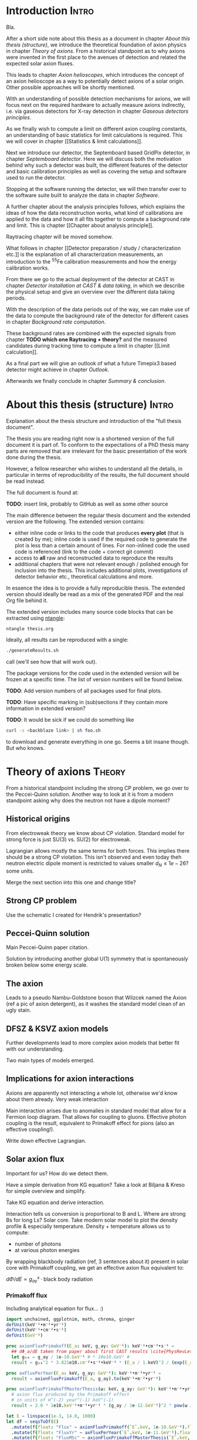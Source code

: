 #+LATEX_CLASS: book-noparts
#+LATEX_CLASS_OPTIONS: [a4paper]
#+LATEX_HEADER: \usepackage{booktabs}
#+LaTeX_HEADER: \usepackage{pdfpages}

#+LATEX_HEADER: \usepackage{siunitx}
#+LATEX_HEADER: \sisetup{mode=text,range-phrase = {\text{~to~}}}

# font handling

# font handling
#+LATEX_HEADER: \usepackage{fontspec,minted}
#+LATEX_HEADER: \setmonofont{Fira Code} % suports all unicode we care about in code
#+LATEX_HEADER: \setmainfont{DejaVu Serif} % supports all unicode we care about as serif font

# The following is the approach using `ucharclasses` but that ruins
# code blocks of minted...
#   #+LATEX_HEADER: \usepackage{fontspec}
#   #+LATEX_HEADER: \usepackage[Latin,Mathematics,Punctuation,Symbols]{ucharclasses}
#
#   #+LATEX_HEADER: \newfontfamily{\mydefaultfont}{DejaVuSans}
#   #+LATEX_HEADER: \newfontfamily{\mymainfont}{CMU Serif}
#
#   #+LATEX_HEADER: \setTransitionsForPunctuation{\mymainfont}{\mydefaultfont}
#   #+LATEX_HEADER: \setTransitionsForLatin{\mymainfont}{\mydefaultfont}
#   #+LATEX_HEADER: \setTransitionsForSymbols{\mydefaultfont}{\mymainfont}
#   #+LATEX_HEADER: \setTransitionsForMathematics{\mydefaultfont}{\mymainfont}

# package that allows inserting unicode characters in math environment
#+LATEX_HEADER: \usepackage{unicode-math}

#+LATEX_HEADER: \usepackage{amsmath}
#+LATEX_HEADER: \usepackage{mhchem}

# make the margin on the sides smaller
#+LATEX_HEADER: \usepackage[margin=2.5cm]{geometry}

# ##############################
# change output of code blocks to use monokai
# ##############################
#+LaTeX_HEADER: \usemintedstyle{monokai}

#+LATEX_HEADER: \definecolor{monokai_bg}{RGB}{39, 40, 34}
#+LATEX_HEADER: \definecolor{monokai_fg}{RGB}{241, 235, 235}
#+LATEX_HEADER: \definecolor{monokai_0}{RGB}{72,72,62}
#+LATEX_HEADER: \definecolor{monokai_1}{RGB}{220,37,102}
#+LATEX_HEADER: \definecolor{monokai_3}{RGB}{212,201,110}
#+LATEX_HEADER: \definecolor{monokai_4}{RGB}{85,188,206}

# color commands
#+LATEX_HEADER: \definecolor{monokai_orange}{RGB}{253, 151, 31}
#+LATEX_HEADER: \newcommand{\orange}{\textcolor{monokai_orange}}
#+LATEX_HEADER: \newcommand{\green}{\textcolor{green}}
#+LATEX_HEADER: \newcommand{\red}{\textcolor{red}}
#+LATEX_HEADER: \DeclareSIUnit\year{yr}

# HTML Export
#+HTML_HEAD: <link rel="stylesheet" type="text/css" href="nimdoc.css" />
#+OPTIONS: html-style:nil

#+OPTIONS: toc:nil # turn off Table of Contents here and place it elsewhere

\begin{titlepage}

\begin{center}
  \huge Search for solar axions using a 7-GridPix IAXO prototype detector at CAST

  \vspace{2cm}
  \Large Sebastian Michael Schmidt
\end{center}

place funny logos and stuff

\end{titlepage}

#+TOC: headlines 2


# Part 0: Introduction

* Start me                                                         :noexport:

#+begin_src emacs-lisp
(add-to-list 'org-latex-classes
             '("book-noparts"
               "\\documentclass{book}"
               ("\\chapter{%s}" . "\\chapter*{%s}")
               ("\\section{%s}" . "\\section*{%s}")
               ("\\subsection{%s}" . "\\subsection*{%s}")
               ("\\subsubsection{%s}" . "\\subsubsection*{%s}")
               ("\\paragraph{%s}" . "\\paragraph*{%s}")
               ("\\subparagraph{%s}" . "\\subparagraph*{%s}")))
#+end_src


* Introduction                                                        :Intro:

Bla.


After a short side note about this thesis as a document in chapter
[[About this thesis (structure)]], we introduce the theoretical foundation
of axion physics in chapter [[Theory of axions]]. From a historical
standpoint as to why axions were invented in the first place to the
avenues of detection and related the expected solar axion fluxes.

This leads to chapter [[Axion helioscopes]], which introduces the concept
of an axion helioscope as a way to potentially detect axions of a
solar origin. Other possible approaches will be shortly mentioned.

With an understanding of possible detection mechanisms for axions, we
will focus next on the required hardware to actually measure axions
indirectly, i.e. via gaseous detectors for X-ray detection in chapter
[[Gaseous detectors principles]].

As we finally wish to compute a limit on different axion coupling
constants, an understanding of basic statistics for limit calculations
is required. This we will cover in chapter [[Statistics & limit
calculations]].

Next we introduce our detector, the Septemboard based GridPix
detector, in chapter [[Septemboard detector]]. Here we will discuss both
the motivation behind why such a detector was built, the different
features of the detector and basic calibration principles as well as
covering the setup and software used to run the detector.

Stopping at the software running the detector, we will then transfer
over to the software suite built to analyze the data in chapter
[[Software]].

A further chapter about the analysis principles follows, which
explains the ideas of how the data reconstruction works, what kind of
calibrations are applied to the data and how it all fits together to
compute a background rate and limit. This is chapter [[Chapter about
analysis principle]].

Raytracing chapter will be moved somehow.

What follows in chapter [[Detector preparation / study /
characterization etc.]] is the explanation of all characterization
measurements, an introduction to the $^55\text{Fe}$ calibration
measurements and how the energy calibration works.

From there we go to the actual deployment of the detector at CAST in
chapter [[Detector installation at CAST & data taking]], in which we
describe the physical setup and give an overview over the different
data taking periods.

With the description of the data periods out of the way, we can make
use of the data to compute the background rate of the detector for
different cases in chapter [[Background rate computation]].

These background rates are combined with the expected signals from
chapter *TODO which one Raytracing + theory?* and the measured
candidates during tracking time to compute a limit in chapter [[Limit
calculation]].

As a final part we will give an outlook of what a future Timepix3
based detector might achieve in chapter [[Outlook]].

Afterwards we finally conclude in chapter [[Summary & conclusion]].

* About this thesis (structure)                                       :Intro:

Explanation about the thesis structure and introduction of the "full
thesis document".

The thesis you are reading right now is a shortened version of the
full document it is part of. To conform to the expectations of a PhD
thesis many parts are removed that are irrelevant for the basic
presentation of the work done during the thesis.

However, a fellow researcher who wishes to understand all the details,
in particular in terms of reproducibility of the results, the full
document should be read instead.

The full document is found at:

*TODO*: insert link, probably to GitHub as well as some other source

The main difference between the regular thesis document and the
extended version are the following. The extended version contains:
- either inline code or links to the code that produces *every plot*
  (that is created by me); inline code is used if the required code to
  generate the plot is less than a certain amount of lines.
  For non-inlined code the used code is referenced (link to the code +
  correct git commit)
- access to *all* raw and reconstructed data to reproduce the results
- additional chapters that were not relevant enough / polished enough
  for inclusion into the thesis. This includes additional plots,
  investigations of detector behavior etc., theoretical calculations
  and more.

In essence the idea is to provide a fully reproducible thesis. The
extended version should ideally be read as a mix of the generated PDF
and the real Org file behind it.

The extended version includes many source code blocks that can be
extracted using [[https://github.com/OrgTangle/ntangle][ntangle]]:
#+begin_src sh
ntangle thesis.org
#+end_src

Ideally, all results can be reproduced with a single:
#+begin_src sh
./generateResults.sh
#+end_src
call (we'll see how that will work out).

The package versions for the code used in the extended version will be
frozen at a specific time. The list of version numbers will be found
below.

*TODO*: Add version numbers of all packages used for final plots.

*TODO*: Have specific marking in (sub)sections if they contain more
information in extended version?

*TODO*: It would be sick if we could do something like
#+begin_src sh
curl -s <backblaze link> | sh foo.sh
#+end_src
to download and generate everything in one go. Seems a bit insane
though. But who knows.

* TODO List of todos [0/9]                                   :Intro:noexport:

** TODO Have reference to Firmware used at CAST in each run

** TODO Run list (appendix)

** TODO Include exact results from Geometer measurements

Find in EDH and include, even if we don't use it. Referenced in X-ray
finger measurements.


** TODO fix up schematic of V6 Septemboard connections
** TODO fix up schematic of MM working principle

The existing schematic is not very clear. Change the drift gap
behavior and amplification gap one by reversing their drawing
style. Add some alpha to different regions to highlight amount of
electrons drifting. Add a text label with O(magnitude)

** TODO insert the first LaTeX + Vega-lite based plot

This gives us an idea of how this will work. For a start I'd say base
the Vega-lite plots on Github gists. That allows for easy replacement
for the time being.

** TODO implement nothing ⇒ background rate as reproducible build

This one will be a bit ambitious, but maybe it's a day of work.

*If* we get this working we're at a point where generating other plots
is just a simple shell command (call script X with args Y), as we will
have all =Calibration/DataRunsX_Y.h5= files ready somewhere.

Steps:
*** Setup Nim + all packages of fixed versions (take versions from a TOML file)
*** Have config file storing paths of raw data + output paths
*** run raw data, reco, ...
*** generate CDL datasets
*** compute logL files
*** plot background

** TODO find way to host the raw data

We could start by a simple Backblaze B2 hosting.

Pricing is competitive:
Hosting: 0.005 $/Month/GB
Download: 0.01 $/GB
https://www.backblaze.com/b2/cloud-storage-pricing.html

Which is 1.5$ for 300 GB and 3$ to download it. Certainly cheap enough
to try!

Data to store
*** All 2017/18 data runs
**** Run 2
**** Run 3
*** Detector calibration files for Run 2, Run 3
*** FADC pedestal run
*** X-ray finger runs
*** All our notes + thesis
*** Nim code?                                                     :pending:

** TODO use some package for abbreviations

** Points of contention

At the moment <2021-07-31 Sat 11:36> my biggest point of uncertainty
is the whole detector calibration part + how this plays into a
software framework.

Difficult to come up with good layout at this point. Will be easier
once more notes are added in each part I think.

* Theory of axions                                                   :Theory:

From a historical standpoint including the strong CP problem, we go
over to the Peccei-Quinn solution. Another way to look at it is from a
modern standpoint asking why does the neutron not have a dipole moment?

** Historical origins

From electroweak theory we know about CP violation. Standard model for
strong force is just SU(3) vs. SU(2) for electroweak.

Lagrangian allows mostly the same terms for both forces. This implies
there should be a strong CP violation. This isn't observed and even
today theh neutron electric dipole moment is restricted to values
smaller $d_N \leq 1e-26 \text{? some units}$.

Merge the next section into this one and change title?

** Strong CP problem

Use the schematic I created for Hendrik's presentation?

** Peccei-Quinn solution

Main Peccei-Quinn paper citation.

Solution by introducing another global U(1) symmetry that is
spontaneously broken below some energy scale. 

** The axion

Leads to a pseudo Nambu-Goldstone boson that Wilzcek named the Axion
(ref a pic of axion detergent), as it washes the standard model clean
of an ugly stain.

** DFSZ & KSVZ axion models

Further developments lead to more complex axion models that better fit
with our understanding.

Two main types of models emerged.

** Implications for axion interactions

Axions are apparently not interacting a whole lot, otherwise we'd know
about them already. Very weak interaction

Main interaction arises due to anomalies in standard model that allow
for a Fermion loop diagram. That allows for coupling to
gluons. Effective photon coupling is the result, equivalent to
Primakoff effect for pions (also an effective coupling!).

Write down effective Lagrangian.

** Solar axion flux

Important for us? How do we detect them.

Have a simple derivation from KG equation? Take a look at Biljana &
Kreso for simple overview and simplify.

Take KG equation and derive interaction.

Interaction tells us conversion is proportional to B and L. Where are
strong Bs for long Ls? Solar core.
Take modern solar model to plot the density profile & especially
temperature. Density + temperature allows us to compute:
- number of photons
- at various photon energies

By wrapping blackbody radiation (ref, 3 sentences about it) present in
solar core with Primakoff coupling, we get an effective axion flux
equivalent to:

$dΦ/dE ∝ g_{aγ}² · \text{black body radiation}$

*** Primakoff flux

Including analytical equation for flux... :)

#+begin_src nim :tangle /tmp/solar_axion_flux.nim :results silent
import unchained, ggplotnim, math, chroma, ginger
defUnit(keV⁻¹•m⁻²•yr⁻¹)
defUnit(keV⁻¹•cm⁻²•s⁻¹)
defUnit(GeV⁻¹)

proc axionFluxPrimakoff(E_a: keV, g_aγ: GeV⁻¹): keV⁻¹•cm⁻²•s⁻¹ =
  ## dΦ_a/dE taken from paper about first CAST results \cite{PhysRevLett.94.121301}
  let g₁₀ = g_aγ / 1e-10.GeV⁻¹ # * 10e10.GeV¹ #
  result = g₁₀^2 * 3.821e10.cm⁻²•s⁻¹•keV⁻¹ * (E_a / 1.keV)^3 / (exp(E_a / (1.103.keV)) - 1)

proc axFluxPerYear(E_a: keV, g_aγ: GeV⁻¹): keV⁻¹•m⁻²•yr⁻¹ =
  result = axionFluxPrimakoff(E_a, g_aγ).to(keV⁻¹•m⁻²•yr⁻¹)

proc axionFluxPrimakoffMasterThesis(ω: keV, g_ay: GeV⁻¹): keV⁻¹•m⁻²•yr⁻¹ =
  # axion flux produced by the Primakoff effect
  # in units of m^(-2) year^(-1) keV^(-1)
  result = 2.0 * 1e18.keV⁻¹•m⁻²•yr⁻¹ * (g_ay / 1e-12.GeV⁻¹)^2 * pow(ω / 1.keV, 2.450) * exp(-0.829 * ω / 1.keV)

let E = linspace(1e-3, 14.0, 1000)
let df = seqsToDf(E)
  .mutate(f{float: "Flux" ~ axionFluxPrimakoff(`E`.keV, 1e-10.GeV⁻¹).float})
  .mutate(f{float: "FluxYr" ~ axFluxPerYear(`E`.keV, 1e-11.GeV⁻¹).float})
  .mutate(f{float: "FluxMSc" ~ axionFluxPrimakoffMasterThesis(`E`.keV, 1e-11.GeV⁻¹).float})    
ggplot(df, aes("E", "Flux")) +
  geom_line() +
  geom_line(aes = aes(y = "FluxMSc"), color = some(parseHex("0000FF"))) + 
  ggtitle("Solar axion flux due to Primakoff production, g_aγ = 10⁻¹⁰·GeV⁻¹") +
  xlab("Energy [keV]") +
  #ylab("Axion flux [keV⁻¹·cm⁻²·s⁻¹]") +
  ylab("Axion flux [keV⁻¹·m⁻²·yr⁻¹]") +  
  ggsave("/tmp/primakoff_axion_flux.pdf")

ggplot(df.mutate(f{"Flux" ~ `Flux` / 1e10}), aes("E", "Flux")) +
  geom_line() +
  #xlab("Energy [keV]", tickFont = font(12.0), margin = 1.5) +
  xlab(r"\fontfamily{lmss}\selectfont Energy [$\si{\keV}$]", margin = 2.0, font = font(16.0),
       tickFont = font(16.0)) +
  xlim(0, 14) + 
  #ylab("Axion flux [10¹⁰ keV⁻¹·cm⁻²·s⁻¹]", margin = 1.5) +
  ylab(r"\fontfamily{lmss}\selectfont Axion flux [\SI[print-unity-mantissa=false]{1e10}{\keV^{-1} \cm^{-2} \second^{-1}}]",
       margin = 2.0,
       font = font(16.0)) + 
  #     tickFont = font(12.0)) +
  #ggtitle(r"Expected solar axion flux, g_aγ = 10⁻¹⁰ GeV⁻¹", titleFont = font(12.0)) +
  annotate(r"\fontfamily{lmss}\selectfont Expected solar axion flux" &
    r"\\$g_{aγ} = \SI[print-unity-mantissa=false]{1e-10}{\GeV^{-1}}$", #10⁻¹⁰ GeV⁻¹",
           x = 6.2, y = 6.2, 
           font = font(16.0),
           backgroundColor = transparent) +
  #ggtitle(r"Expected solar axion flux, $g_{aγ} = \SI{1e-11}{\GeV^{-1}}$", titleFont = font(12.0)) + 
  #ggsave("/tmp/cristina_primakoff_axion_flux.pdf", width = 400, height = 300) #, useTeX = true, standalone = true)
  ggsave("/tmp/cristina_primakoff_axion_flux.pdf", useTeX = true, standalone = true)
  

defUnit(m⁻²•yr⁻¹)  
echo 1.cm⁻²•s⁻¹.to(m⁻²•yr⁻¹)
#+end_src

There are different analytical expressions for the solar axion flux
for Primakoff production. These stem from the fact that a solar model
is used to model the internal density, temperature, etc. in the Sun to
compute the photon distribution (essentially the blackbody radiation)
near the core. From it (after converting via the Primakoff effect) we
get the axion flux.

Different solar models result in different expressions for the
flux. The first one uses an older model, while the latter ones use
newer models.

*** Axion-electron flux

*citations*: Redondo 2013, maybe (Johanna + Sebastian Hoof something?)

Expected axion flux combined.

Reference to file storing the results for specific coupling constants.

Much more complicated.

ABC components.

B and C can be expressed analytically.

A cannot, needs opacity project.

Show plot of differential axion flux.

For a derivation of this, consider section about ray tracing. Custom
computation of A done by Johanna in code developed by her & me in
*LINK*.

** TODO possibly add chameleons?

?? will depend on whether we do a chameleon limit (which we should, as
our detector is much better here!)

Should be easy after all, as everything is the same as for axions,
except different flux, raytracing and thus limit calc (from a number
perspective; concept is the same).

** Current bounds on axion couplings

Astronomical axion bounds.

Cavity bounds.

Helioscope bounds.

(what else?)

*TODO*: include newest Chandra results for coupling constant

* Axion helioscopes                                                  :Theory:

Introduce axion helioscopes as one of the types of experiments
proposed by Sikivie in his paper. *CITE SIKIVIE*

Maybe shortly mention other experiments.

As discussed in the previous chapter in section [[Solar axion flux]],
stars are expected to produce significant excess of axions. In 1983
Pierre Sikivie proposed multiple methods to potentially detect
axions, one of these making use of this solar axion production. 

From the theory on axions (ref. section [[Implications for axion
interactions]]) we know there is an effective coupling to the photon
$g_{aγ}$. This coupling is an equivalent to the Primakoff effect,
which describes a resonant production of mesons via a Fermion loop in
strong electromagnetic fields when interacting with a nucleus. In the
Primakoff effect two photons are present, an incoming real photon and
a virtual photon of the electromagnetic interaction of the
nucleus. Axions can take the place of the physical photon, either in
the initial state or in the final state. In the former case we have an
axion to photon conversion and in the latter a photon to axion
conversion.

*DIFFERENTIATE BETWEEN PRIMAKOFF AND INVERSE PRIMAKOFF*

*PUT PRIMAKOFF FEYNMAN DIAGRAM*
*POSSIBLY MOVE TO THEORY ITSELF AND REFERENCE*

As it turns out, the relevant aspect for the Primakoff effect is not
the presence of a nucleus, but simply the fact that the nucleus
provides an electromagnetic field. This means the nucleus can also be
replaced by - for example - a transverse, constant magnetic field.

*EXPLAIN WHY TRANSVERSE MAGNETIC FIELD IN THEORY*

This fact is the foundation of the helioscope idea. By pointing a
magnet at the Sun one expects a small fraction of the axions produced
in the Sun to reconvert to photons in the presence of the magnetic
field via the inverse Primakoff effect. These photons will carry the
energy of the original photons that produced the axions, namely the
energy of photons in the solar core. Essentially black body radiation
of $\sim\mathcal{O}(\SI{15}{\mega\kelvin}$.

*INSERT FIG BLACKBODY HERE OR IN SOLAR AXION FLUX SECTION*

This means the reconverted photons are mostly in the soft X-ray range
between \SIrange{1}{7}{\keV}. The first implementation of the
helioscope idea was the Rochester-Brookhaven-Florida experment *CITE
2*. It was followed by the SUMICO experiment in Tokyo *CITE 3*. The
third and only still running helioscope is the CERN Axion Solar
Telescope (CAST), which we will present in more detail in section [[CERN
Axion Solar Telescope (CAST)]]. In the final section we will introduce
the next generation of axion helioscopes, the International AXion
Observatory (IAXO), section [[International AXion Observatory (IAXO)]].
** TODO small section about other kinds of experiment?

** CERN Axion Solar Telescope (CAST)

Well, this should be pretty obvious.

Basic data.

Data taking periods.

** International AXion Observatory (IAXO)

Make use of PRC (?) mainly for data, citation both that and first
proposal.

*** BabyIAXO

* Gaseous detectors principles                                       :Theory:

Gaseous detectors, keep a bit short. Before writing properly read
Lucian. Best if read Lucian and then write a couple of weeks later.

** Particle interactions with matter

*** Bethe-Bloch equation

Introduce bethe equation, add a plot we did for our gas. (for muons in particular)

Landau distribution!

*** X-rays through matter & gases

Talk about attenuation length for photons in gases.

Absorption based on density etc. (for our windows)

Mean free path of photons in gas. (for point of absorption in
detector + diffusion distance)

*** X-ray fluorescence

Important for our 3 keV Argon line + 8 keV copper line mainly.

** Gaseous detector fundamentals

*** Mean free path

See photons above.

*** Diffusion

Describe diffusion based on gas. Needed to get expected photon size
based on conversion at specific height.

What effects affect diffusion?

*** Drift velocity

Talk about drift velocity of electrons for a given electric
field. Required to know time scales associated with e.g. muons + FADC,
time it takes for X-rays to drift (for random coincidences in long
frames etc.)

*** Escape photons / peaks

Explain escape photons, escape peaks, how that gives us an escape peak
in the 55Fe spectra as well as a line at 3 keV in our background data.

*** Why expect ~26 eV for argon

Talk about ionization energy vs. the actual mean energy loss for a
single ionization. Argon ionization energy is only like 15 eV or so,
but effective one is 26.

Leads to our 226 or so primary electrons for our 55Fe spectra.

*** Energy resolution

What is energy resolution, definition.

E / σ_E or something like this.

Why important for our detector.

Fano factors are related to this! Theory and observation
disagree. Fano factor fixes this by doing a scaling. Related to the
fact that theory assumes a perfectly statistical process, but reality
has fixed number of possible interactions, hence not really perfect statistics.

*** Gas amplification, avalanche effect

If it fits here, Polya distribution to describe avalanche effect.

What gas properties affect the gas gain? Temperature, density etc.

Gas gain.

** MicroMegas working principle

History of micromegas. Name based on story by Voltaire? Fun fact that
is missing everywhere!

Take my own sketch and fix it up.

** Timepix ASIC

The Timepix ASIC (Application Specific Integrated Circuit) is a $256 ×
256$ pixel ASIC (\SI{50}{\micro\meter} pitch)

Introduce Timepix. Short introduction to how they are built?

Different modes to work with, we use ToT (Time over Threshold). Also:
ToA (Time of Arrival).

Works at \SI{40}{\mega\Hz}. 

Check Lucian's master thesis for information about Timepix & gaseous
detector physics. :)

*** Timepix3

Introduce as something for which readout etc. is currently in
development. Mention improvements so that we can refer back to them in
our conclusion that having time information would be great.

** GridPix

Build GridPix on top of Timepix. Nikhef paper CITE.

Production nowadays in Berlin IZM. Show sketch of production process?
Imo should be enough to refer to Lucian's thesis for production
process. Is there a paper about IZM process? Ask Yevgen & Lucian.

\SI{50}{\micro\meter} pillars (amplification gap). Typical gas gains
of 2000-5000. 

Polya plot.

Important: single electron detection efficiency. 

*** Caveats

E.g. things like charge up effects etc. discussed in other theses.

** Christoph detector as example of simple Timepix based detector

In the course of CITE THESIS a first GridPix based detector for axion
search was developed.

As an example and a reference shown here. The foundation of what is
done in this thesis.

Not sure if this section is the right place. But: Could add background
rate achieved by that detector here?

* Statistics & limit calculations

In a physics experiment after performing all measurements there comes
the question of "did I measures something and do I want to compute
some confidence interval on an observable or did I measure nothing and
want to set a limit on the observable?"

These questions can be answered in a variety of different ways. 

In the end it is highly dependent on a Frequentist vs. Bayesian
approach to statistics.

** Limit computation methods

Describe log L and χ² distribution and how to compute limit.

Unphysicality, fix by rescaling, χ² min + 4 thing


* Septemboard detector                                                :Detector:

The first section introduces the reasoning behind building a more
complicated detector. Existing detector has multiple downsides, seen
in background rate & detector efficiency.

In the further sections we discuss each additional detector feature in
detail and explain why it was added / what drawback of the previous
detector should be improved on.

After we have introduced the detector as a whole we talk about the
calibrations that are necessary to perform sensible measurements.

** The why

Why do we build such a 'complicated' detector?

Background increases to edges, esp. corners.

Background rate has known peaks. 3 keV for the Argon escape
peak. Can't do anything about that in current iteration.

Peak at 8-9 keV. A mix of a copper peak and orthogonal muons, which
are expected to emit about 8 keV through 3 cm. More on this later in
[[Background rate]].

** Scintillator vetoes

Scintillators: remove muons / muon induced X-rays

SiPM: remove orthogonal muons, expected energy ~8 keV.

** FADC

Show what hardware. V1792. Picture etc.


FADC: required for trigger + some time information of events.

Flash ADC. Fast ADC. 1024 channels, cyclic register.

Used at 1 GHz, i.e. covering ~1 μs?

*** Pedestals

*** Noise sensitive

** SiN window

Much better sensitivity, especially at low energies, important in
particular for axion electron & chameleon, not so much Primakoff.

Comparison of different window setups.

** TODO Render done by Tobi. Exploded view.

*** Cooling system, small motivation?

Show funny occupancy plot of the horrible sparking behavior.

Flow rate!

** TOS

Working principle of TOS.

User facing REPL.

Different classes for PC, Timepix, chip, fpga stuff.

VME USB module.

Communication with HV & FADC via.

TOS. TOF.

Link to repositories (maybe we can make the Virtex TOS public?) 

Link to TOF firmware.

TOS needs to talk about data format that was used in V6 TOS. Stupid
ASCII files. Mention that in hindsight the time should have been
invested to either use a really dumb binary format (like NIO) or HDF5
(even if painful from C++).


** TODO schematic of whole readout chain

Create a full flow chart of how everything is connected.

We have our notes about where each cable goes etc.

We have a schematic in the master thesis. That can be modified a bit
for the PhD thesis.

** Detector calibrations etc.

What kind of calibrations exist. How do they work, what do they do
etc.

From a purely detector standpoint.

Polya distribution goes here somewhere. Related to gaseous detector
physics & our detector in particular.

*** ToT calibration

Required understanding for our charge calibration.

Show function that is being fitted to it.


* Software                                                         :Software:

Introduce used software for analysis.

Previous code used MarlinTPC (already extended a framework for use for
gaseous detectors, focus on strips). Additional extension to use our
new detector features would be beyond the scope of the framework. 

** Nim

Shortly introduce Nim & why it was chosen.

Efficient, productive, gets out of my way.

** TimepixAnalysis

Framework written for data analysis.

Rewrites Timepix / InGrid related code from MarlinTPC in Nim and
extends it (e.g. supports Timepix3).

[[https://github.com/Vindaar/TimepixAnalysis]]

After the thesis is published it is possible that this repository will
become the de facto repository for the thesis and the actual analysis
code will become its own repository. We'll see.

*** =raw_data_manipulation=

*** =reconstruction=

*** =likelihood=

*** =computeLimit=

*** Other

**** =cdl_spectrum_creation=

**** ...


* Chapter about analysis principle                                 :Software:

Can we disentangle this from the purely detector focused things? I'm
not so sure.

After introducing detector specific calibrations etc. we can go on to
what the steps are that are required to turn a calibrated detector
(one that is sensitive to N electrons essentially) into something that
can do physics.

Need some chapter that talks about the detector specific details that
explain how a limit / physics result is obtained.

** Take data. Output data is ASCII files

Parsing of data in format.

Present format.
#+begin_quote
Generic header.

Data.
#+end_quote

Store data in HDF5 files. Not much going on here aside from making it
fast.

** Reconstruct & calibrate data

Read data from HDF5 files. 

What does reconstruction mean?

Multiple things.

*** 1. perform cluster finding

Present our current two clustering algorithms. 

- dumb search in radius around each pixel (add foot note that the
  implementation in MarlinTPC had a bug)
- optional: DBSCAN, short introduction give full reference to
  implementation.

**** Investigation of buggy clustering in MarlinTPC             :noexport:

*** 2. for each cluster, compute geometric properties

Table of the computed properties.

As they are geometric easy to explain.

Highlight the ones used for likelihood. Done here? 

Show our sketch explaining what each property means from one of the
talks. Maybe need to fix the radius variable?



*** 3. (optional / required for analysis) charge calibration

Use Timepix ToT calibration (ref theory section before where we
explain how it works).

Given ToT calibration apply function to get number of electrons (given
that we ran in ToT mode).

*** 4. (optional / required for analysis) compute gas gain

Computing gas gain. Polya fit. Explain not fit parameter used, but
mean of data.

Heavy gas gain variation over time. 

Explain that thus behavior chosen that minimizes effect by binning in
time.

90 minutes.

Show plot with old way (full runs) vs. new length.

Results in stable operation. This section probably belongs somewhere
else? 

**** Study for optimal gas gain time length                     :noexport:



*** 5. (optional / required for analysis) energy computation

Requires: charge calibration, gas gain

Very easy in theory. In practice complicated.

Theoretically, two ways:

1. pixel counting. Due to single electron detection efficiency (or a
   slight correction for under/overcounting) can just multiply hits by
   eV per hit
2. charge calibration plus reference spectrum of 55Fe runs. 

Both cases are very simple *iff* the detector is stable over
time. Then just take closest 55Fe run and compute correction factor
for hits / conversion factor from peak in charge values.

But: instability means we need to average over more data.

Compute for all runs.

Fit.

Apply fit.

*** 6. (optional) FADC reconstruction

Apply pedestals.

Determine lowest point. Determine rising / falling times in ns.

Compute other properties.

** Compute reference spectra 

Possibly explain in chapter about CDL? Or talk there only about the
*data* we took there, but not in detail about *what* this data is *for*?

If so explain here.

** Log file reader to get tracking (maybe no export)

Talk about log file reader (full section definitely :noexport:), used
to mark times in runs that correspond to tracking.

** Likelihood method

Explain likelihood method in theory (maybe do in section before).

Explain our methods for linear interpolation between the reference
spectra.

Apply reference data for limit at specific custom software efficiency.

Started at 80% reference and then tweaked for optimal ε = S/√B (or
something). 

Likelihood method gives us everything we need for background
rate. Whatever comes out gives us left over clusters.

*** Septem veto

Talk about the septem veto we finally use.

**** Hough transformation experiments                           :noexport:



*** Scintillator veto

Talk about scintillator veto. Main ideas of course.

*** FADC veto

Explain the veto we use based on FADC.



*** Comparison with other attempts                               :noexport:

Show the other attempts we did about the different ways to
interpolate.

** Compute limit

Limit computation done. Needs to be after ray tracing introduction I'd
say. Input for theory is required.

Perform signal / background rejection.

Get background rate + signals in tracking.

Get expected flux from theory.

Get detector efficiencies.

Combine efficiencies & theory flux in raytracing simulation.

Compute 'real' expected signal.

Use suitable limit calculation method to compute a limit.

We can split this into two pieces?:

** How to compute background rate

** How to compute a limit

For =mclimit= use the notes in StatusAndProgress about how limit
calculation works. Might be good in general, because a lot of it
applies elsewhere anyway.

Describe unbinned likelihood method from Nature paper adapted to our
work. We can plot some funny plots explaining how it works.

* Raytracing - where does this belong?                             :Software:

Ray tracing through the detector. Put this before limit calculation stuff?

** Computation of atomic processes :noexport:

Computation of atomic processes done in *CODE*. 

* Detector preparation / study / characterization etc.                :Part3:

** CAST Detector Lab

Measurements for X-ray reference data

Detector lab measurements were only performed after the data taking
period at CAST was over. From a logical standpoint it makes more sense
to talk about it before though.

Everything required in StatusAndProgress. Will need to redo all plots
of course.

** Detector calibrations + characterization plots

*** FADC spectrum & threshold

** 55Fe spectra

Example spectrum. What's the point of these spectra.

** Energy calibration, how done?


* Detector installation at CAST & data taking                         :Part3:

** Installation & setup

Use detector documentation written for CERN (Thank fucking god I had
to write this back then).

** Lead shielding at CAST 

PDF of lead shielding. Extract one image as reference, refer to full
one in appendix.

** X-ray finger runs

2 X-ray finger runs were made. One near beginning, one near end.

Plot of X-ray finger centers.

Mention how this plays into the analysis side, that it means we need
to adjust the ray tracing.

** Issues etc. during data taking period

Noise issues, scintillators not working in Run 2 due to firmware bug.

** Detector behavior over time

Plot of the (known) temperature at PCB from shift forms.
Unfortunately, most of the high resolution temperature logs were lost due to a
software bug.
Cooling power varied over time, probably due to slight clogging.

Plot of the peak position of the 55Fe calibration runs.

** Run 2 and Run 3

Different detector calibrations in each run.

Amount of data in each. Take table from StatusAndProgress.

Run table somewhere in appendix, link to online version.


* Background rate computation                                      :Analysis:

Mitigation strategies for detector behavior, e.g. gain variation over time.

** Understanding background rate

3 keV is easy to understand.

8-9 keV is more difficult. 

** Muon calculations :noexport:

Probably not going to make it into final thesis? We'll see, take from
StatusAndProgress. Maybe shortened version will make it.

* Limit calculation                                                :Analysis:

If we decide to present different limits, we should have one section
(maybe in theory) where we present our methodology and then compute
the limits based on that method for each of the different cases:
- chameleon
- axion photon
- axion electron

Using background rate & methods to determine it.

*Need* to show the log L phase space according to Igor. Well, that
seems useful anyway.

** Axions

*** Axion-electron coupling

*** Axion-photon coupling

** Compute limit w/ our method (whatever that will finally be)

** Comparison to 2013 limit (using their method)

** Limit calculation using neural networks :PENDING:

** TODO Chameleons ?

* Outlook                                                             :Part5:

Timepix3 based detector will be big improvement, as long readout times
without time information are probably the biggest issue (and partially
biggest mistake) in the data taking campaign.

* Summary & conclusion                                                :Part5:



* Acknowledgments                                                     :Part5:

Thanks to Klaus & group.

Thanks to Araq for building Nim.

Thanks to Nim community, and especially:
mratsim, Hugo, Clonkk, Andrea Ferreti (alea among others), brentp
(plotly was a *huge* help in the beginning), Bluenote10 (NimData was
great), yglukhov (nimpy in particular!!)



* Appendix                                                         :Appendix:

#+LATEX: \listoffigures{}

#+LATEX: \listoftables{}

* Bibliography

